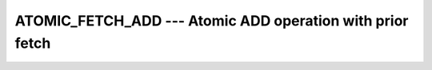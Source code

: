 ..
  Copyright 1988-2021 Free Software Foundation, Inc.
  This is part of the GCC manual.
  For copying conditions, see the GPL license file

.. _atomic_fetch_add:

ATOMIC_FETCH_ADD --- Atomic ADD operation with prior fetch
**********************************************************

.. index:: ATOMIC_FETCH_ADD

.. index:: Atomic subroutine, ADD with fetch

.. function:: ATOMIC_FETCH_ADD(ATOM, VALUE, OLD)

  ``ATOMIC_FETCH_ADD(ATOM, VALUE, OLD)`` atomically stores the value of
  :samp:`{ATOM}` in :samp:`{OLD}` and adds the value of :samp:`{VALUE}` to the
  variable :samp:`{ATOM}`. When :samp:`{STAT}` is present and the invocation was
  successful, it is assigned the value 0. If it is present and the invocation
  has failed, it is assigned a positive value; in particular, for a coindexed
  :samp:`{ATOM}`, if the remote image has stopped, it is assigned the value of
  ``ISO_FORTRAN_ENV`` 's ``STAT_STOPPED_IMAGE`` and if the remote image has
  failed, the value ``STAT_FAILED_IMAGE``.

  :param ATOM:
    Scalar coarray or coindexed variable of integer
    type with ``ATOMIC_INT_KIND`` kind.
    ``ATOMIC_LOGICAL_KIND`` kind.

  :param VALUE:
    Scalar of the same type as :samp:`{ATOM}`. If the kind
    is different, the value is converted to the kind of :samp:`{ATOM}`.

  :param OLD:
    Scalar of the same type and kind as :samp:`{ATOM}`.

  :param STAT:
    (optional) Scalar default-kind integer variable.

  :samp:`{Standard}:`
    TS 18508 or later

  :samp:`{Class}:`
    Atomic subroutine

  :samp:`{Syntax}:`

    .. code-block:: fortran

      CALL ATOMIC_FETCH_ADD (ATOM, VALUE, old [, STAT])

  :samp:`{Example}:`

    .. code-block:: fortran

      program atomic
        use iso_fortran_env
        integer(atomic_int_kind) :: atom[*], old
        call atomic_add (atom[1], this_image(), old)
      end program atomic

  :samp:`{See also}:`
    :ref:`ATOMIC_DEFINE`, 
    :ref:`ATOMIC_ADD`, 
    :ref:`ISO_FORTRAN_ENV`, 
    :ref:`ATOMIC_FETCH_AND`, 
    :ref:`ATOMIC_FETCH_OR`, 
    :ref:`ATOMIC_FETCH_XOR`

